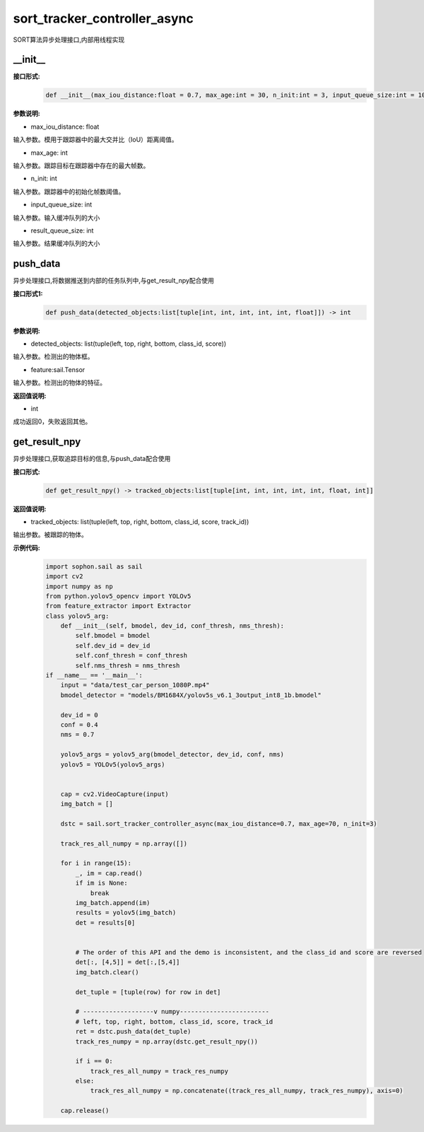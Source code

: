 sort_tracker_controller_async
____________________________________________

SORT算法异步处理接口,内部用线程实现

\_\_init\_\_
>>>>>>>>>>>>>>>

**接口形式:**
    .. code-block:: python
          
        def __init__(max_iou_distance:float = 0.7, max_age:int = 30, n_init:int = 3, input_queue_size:int = 10, result_queue_size:int = 10)


**参数说明:**

* max_iou_distance: float

输入参数。模用于跟踪器中的最大交并比（IoU）距离阈值。

* max_age: int

输入参数。跟踪目标在跟踪器中存在的最大帧数。

* n_init: int

输入参数。跟踪器中的初始化帧数阈值。

* input_queue_size: int

输入参数。输入缓冲队列的大小

* result_queue_size: int

输入参数。结果缓冲队列的大小


push_data
>>>>>>>>>>>>>>>

异步处理接口,将数据推送到内部的任务队列中,与get_result_npy配合使用

**接口形式1:**
    .. code-block:: python
          
        def push_data(detected_objects:list[tuple[int, int, int, int, int, float]]) -> int



**参数说明:**

* detected_objects: list(tuple(left, top, right, bottom, class_id, score))

输入参数。检测出的物体框。

* feature:sail.Tensor

输入参数。检测出的物体的特征。


**返回值说明:**

* int

成功返回0，失败返回其他。


get_result_npy
>>>>>>>>>>>>>>>

异步处理接口,获取追踪目标的信息,与push_data配合使用

**接口形式:**
    .. code-block:: python
          
        def get_result_npy() -> tracked_objects:list[tuple[int, int, int, int, int, float, int]]


**返回值说明:**

* tracked_objects: list(tuple(left, top, right, bottom, class_id, score, track_id))

输出参数。被跟踪的物体。

**示例代码:**
    .. code-block:: python

        import sophon.sail as sail
        import cv2
        import numpy as np
        from python.yolov5_opencv import YOLOv5
        from feature_extractor import Extractor
        class yolov5_arg:
            def __init__(self, bmodel, dev_id, conf_thresh, nms_thresh):
                self.bmodel = bmodel
                self.dev_id = dev_id
                self.conf_thresh = conf_thresh
                self.nms_thresh = nms_thresh
        if __name__ == '__main__':
            input = "data/test_car_person_1080P.mp4"
            bmodel_detector = "models/BM1684X/yolov5s_v6.1_3output_int8_1b.bmodel"

            dev_id = 0
            conf = 0.4
            nms = 0.7

            yolov5_args = yolov5_arg(bmodel_detector, dev_id, conf, nms)
            yolov5 = YOLOv5(yolov5_args)


            cap = cv2.VideoCapture(input)
            img_batch = []

            dstc = sail.sort_tracker_controller_async(max_iou_distance=0.7, max_age=70, n_init=3)

            track_res_all_numpy = np.array([])

            for i in range(15):
                _, im = cap.read()
                if im is None:
                    break
                img_batch.append(im)
                results = yolov5(img_batch)
                det = results[0]


                # The order of this API and the demo is inconsistent, and the class_id and score are reversed 
                det[:, [4,5]] = det[:,[5,4]]
                img_batch.clear()

                det_tuple = [tuple(row) for row in det]

                # -------------------v numpy------------------------
                # left, top, right, bottom, class_id, score, track_id
                ret = dstc.push_data(det_tuple)
                track_res_numpy = np.array(dstc.get_result_npy())

                if i == 0:
                    track_res_all_numpy = track_res_numpy
                else:
                    track_res_all_numpy = np.concatenate((track_res_all_numpy, track_res_numpy), axis=0)

            cap.release() 